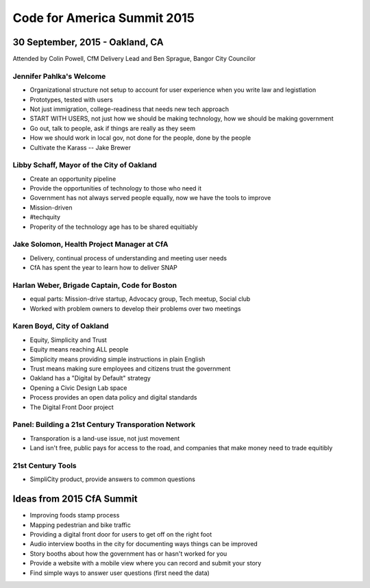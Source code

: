=============================
Code for America Summit 2015
=============================

---------------------------------
30 September, 2015 - Oakland, CA
---------------------------------

Attended by Colin Powell, CfM Delivery Lead and Ben Sprague, Bangor City Councilor

Jennifer Pahlka's Welcome
~~~~~~~~~~~~~~~~~~~~~~~~~

* Organizational structure not setup to account for user experience when you write law and legistlation
* Prototypes, tested with users
* Not just immigration, college-readiness that needs new tech approach
* START WITH USERS, not just how we should be making technology, how we should be making government
* Go out, talk to people, ask if things are really as they seem
* How we should work in local gov, not done for the people, done by the people
* Cultivate the Karass -- Jake Brewer


Libby Schaff, Mayor of the City of Oakland
~~~~~~~~~~~~~~~~~~~~~~~~~~~~~~~~~~~~~~~~~~

* Create an opportunity pipeline
* Provide the opportunities of technology to those who need it
* Government has not always served people equally, now we have the tools to improve
* Mission-driven 
* #techquity
* Properity of the technology age has to be shared equitiably

Jake Solomon, Health Project Manager at CfA
~~~~~~~~~~~~~~~~~~~~~~~~~~~~~~~~~~~~~~~~~~~~

* Delivery, continual process of understanding and meeting user needs
* CfA has spent the year to learn how to deliver SNAP

Harlan Weber, Brigade Captain, Code for Boston
~~~~~~~~~~~~~~~~~~~~~~~~~~~~~~~~~~~~~~~~~~~~~~~

* equal parts: Mission-drive startup, Advocacy group, Tech meetup, Social club
* Worked with problem owners to develop their problems over two meetings


Karen Boyd, City of Oakland
~~~~~~~~~~~~~~~~~~~~~~~~~~~

* Equity, Simplicity and Trust
* Equity means reaching ALL people
* Simplicity means providing simple instructions in plain English
* Trust means making sure employees and citizens trust the government
* Oakland has a "Digital by Default" strategy
* Opening a Civic Design Lab space
* Process provides an open data policy and digital standards
* The Digital Front Door project


Panel: Building a 21st Century Transporation Network
~~~~~~~~~~~~~~~~~~~~~~~~~~~~~~~~~~~~~~~~~~~~~~~~~~~~

* Transporation is a land-use issue, not just movement
* Land isn't free, public pays for access to the road, and companies that make money need to trade equitibly


21st Century Tools
~~~~~~~~~~~~~~~~~~~

* SimpliCity product, provide answers to common questions


---------------------------
Ideas from 2015 CfA Summit
---------------------------

* Improving foods stamp process
* Mapping pedestrian and bike traffic
* Providing a digital front door for users to get off on the right foot
* Audio interview booths in the city for documenting ways things can be improved
* Story booths about how the government has or hasn't worked for you
* Provide a website with a mobile view where you can record and submit your story
* Find simple ways to answer user questions (first need the data)

